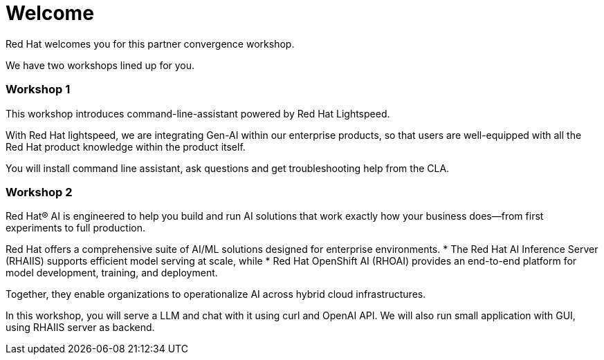 = Welcome

Red Hat welcomes you for this partner convergence workshop. 

We have two workshops lined up for you. 

=== Workshop 1 
This workshop introduces command-line-assistant powered by Red Hat Lightspeed. 

With Red Hat lightspeed, we are integrating Gen-AI within our enterprise products, so that users are well-equipped with all the Red Hat product knowledge within the product itself. 

You will install command line assistant, ask questions and get troubleshooting help from the CLA. 

=== Workshop 2 

Red Hat® AI is engineered to help you build and run AI solutions that work exactly how your business does—from first experiments to full production.

Red Hat offers a comprehensive suite of AI/ML solutions designed for enterprise environments. 
* The Red Hat AI Inference Server (RHAIIS) supports efficient model serving at scale, while 
* Red Hat OpenShift AI (RHOAI) provides an end-to-end platform for model development, training, and deployment. 

Together, they enable organizations to operationalize AI across hybrid cloud infrastructures.

In this workshop, you will serve a LLM and chat with it using curl and OpenAI API. We will also run small application with GUI, using RHAIIS server as backend. 
